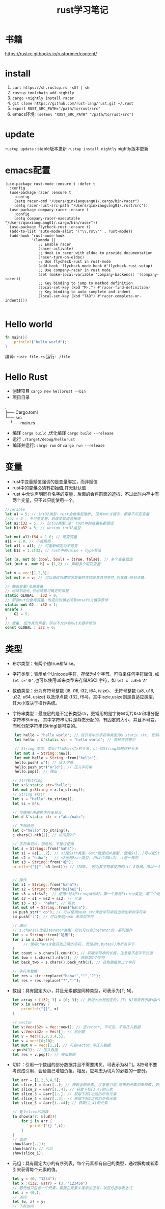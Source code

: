 #+TITLE: rust学习笔记
* 书籍
https://rustcc.gitbooks.io/rustprimer/content/
* install
1. =curl https://sh.rustup.rs -sSf | sh=
2. =rustup toolchain add nightly=
3. =cargo +nightly install racer=
4. =git clone https://github.com/rust-lang/rust.git ~/.rust=
5. ~export RUST_SRC_PATH="/path/to/rust/src"~
6. emacs环境: ~(setenv "RUST_SRC_PATH" "/path/to/rust/src")~
* update
=rustup update= : stable版本更新
=rustup install nightly= nightly版本更新

* emacs配置
#+BEGIN_SRC elisp
(use-package rust-mode :ensure t :defer t
  :config
  (use-package racer :ensure t
    :config
    (setq racer-cmd "/Users/qinxiaoguang01/.cargo/bin/racer")
    (setq racer-rust-src-path "/Users/qinxiaoguang01/.rust/src"))
  (use-package company-racer :ensure t
    :config
    (setq company-racer-executable "/Users/qinxiaoguang01/.cargo/bin/racer"))
  (use-package flycheck-rust :ensure t)
  (add-to-list 'auto-mode-alist '("\\.rs\\'" . rust-mode))
  (add-hook 'rust-mode-hook
            '(lambda ()
               ;; Enable racer
               (racer-activate)
               ;; Hook in racer with eldoc to provide documentation
               (racer-turn-on-eldoc)
               ;; Use flycheck-rust in rust-mode
               (add-hook 'flycheck-mode-hook #'flycheck-rust-setup)
               ;; Use company-racer in rust mode
               (set (make-local-variable 'company-backends) '(company-racer))
               ;; Key binding to jump to method definition
               (local-set-key (kbd "M-.") #'racer-find-definition)
               ;; Key binding to auto complete and indent
               (local-set-key (kbd "TAB") #'racer-complete-or-indent))))

#+END_SRC
* Hello world
#+BEGIN_SRC rust
fn main(){
    println!("hello world");
}
#+END_SRC
编译: =rustc file.rs= 
运行: =./file= 
* Hello Rust
- 创建项目 =cargo new hellorust --bin= 
- 项目目录
#+BEGIN_VERSE
.
├── Cargo.toml
└── src
    └── main.rs
#+END_VERSE
- 编译 =cargo build= ,优化编译 =cargo build --release= 
- 运行 =./target/debug/hellorust= 
- 编译并运行: =cargo run= or =cargo run --release= 
* 变量
- rust中变量赋值强调的是变量绑定，而非赋值
- rust中的变量必须有初始值,其无默认值
- rust 中允许声明同样名字的变量，后面的会将前面的遮挡，不过此时内存中有两个变量，只不过只能使用一个。
#+BEGIN_SRC rust
//varable
let a1 = 5; // int32类型，rust会做类型推断, 没有mut关键字，都是不可变变量
//a1 = 6 ; 不可变变量，若改变其值会报错
let a2:i32 = 5; // int32类型,注: rust中的变量名都很短
let b1:u32 = 5; // unsign int32类型

let mut a11:f64 = 1.0; // 可变变量
a11 = 2.0; // 不会报错
let a11 = a11; // 可重新绑定为不可变
let b12 = 1.2f32; // rust中的value + type写法

let (a, mut b):(bool, bool) = (true, false); // 多个变量赋值
let (mut a, mut b) = (1,2) // 声明多个可变变量

let v = vec![1,2,3];
let mut v = v; // 可以通过创建同名变量的方式改变其可变性,别犹豫,绝对正确.

// 静态变量/全局变量
// 必须初始化,且必须是可确定的常量
static GLOBAL : i32 = 0;
// 带有mut的全局变量，改变的时候必须有unsafe关键字修饰
static mut G2 : i32 = 1;
unsafe {
    G2 = 5;
}
// 常量, 因为其为常量，所以不允许有mut关键字修饰
const GLOBAL : i32 = 0;
#+END_SRC
* 类型
- 布尔类型：有两个值true和false。
- 字符类型：表示单个Unicode字符，存储为4个字节。可将来任何字符赋值, 如 ~let c='秦'~,也可以使用u8来类型来存储ASCII字符，如 ~let x :u8=b'A'~
- 数值类型：分为有符号整数 (i8, i16, i32, i64, isize)、 无符号整数 (u8, u16, u32, u64, usize) 以及浮点数 (f32, f64)。其中iszie,usize则是自适应类型，其大小取决于操作系统。
- 字符串类型：最底层的是不定长类型str，更常用的是字符串切片&str和堆分配字符串String， 其中字符串切片是静态分配的，有固定的大小，并且不可变，而堆分配字符串(String)是可变的。
  #+BEGIN_SRC rust
 let hello = "hello world"; // 双引号中的字符串类型为&'static str, 即其不可变
 let hello : &'static str = "hello world"; // 两种方式等价

 // String 类型，类比[T]和Vec<T>的关系，str和String就是这种关系
 let mut s = String::new();
 let mut hello = String::from("hello");
 hello.push('w'); // 压入字符
 hello.push_str("orld"); // 压入字符串
 hello.pop(); // 弹出

// str转String
let x:&'static str="hello";
let mut y:String = x.to_string();
// String 转str
let s = "Hello".to_string();
let ss = &*s;

// 可使用r来避免字符串转义
let d &'static str = r"abc/nabc";

// 下标访问
let c="hello".to_string();
c.chars().nth(2); // 访问第2个 

// 字符串切片，很危险，不建议使用
let s = String::from("haha");
let s1 = &s[1..2]; // s1是&str类型，&str就是切片类型, 使用&s[..]可以把String类型转为&str类型
let s2 = "haha";   // s2也是&str类型, 所以s2和&s2[..]是一样的
let s3 = String::from("哈");
println!("{}", s3.len()); // 打印3， 因为其字符串使用的utf-8存储，所以一个哈字使用3个字节存储，所以打印3，注意String底层实际上是Vec<u8>，所以其长度也即为Vec<u8>的长度/字节长度，因此为了防止误会，杜绝了对字符串使用索引的操作，如s3[0]是不会编译通过的。而对字符串使用slice操作，如&s3[0..4]通常是很危险的，因为不知道会截取出来什么乱七八糟的玩意,也有可能导致panic的出现


// 操作
let s1 = String::from("haha");
let s2 = String::from("heihei");
let s3 = s1+&s2;  // 使用+号对String操作时，第一个要是String类型，第二个是&str类型,或者&String也可以,因为&String类型会被强转成为&str类型(deref),但是这样操作后s1将会被move, 生成的s3是String类型
let s3 = s1 + &s2 + &s2; // 合法
let s3 = s3 + "haha"; // 可以
let mut s4 = String::from("haha"); 
s4.push_str(" oo"); // 可以使用push_str来给字符串后边添加新的字符串
s4.push('l'); // 可以使用push 来添加字符

// 遍历
// s.chars()也是iterator类型，所以可以有iterator的一系列操作
let s = String::from("哈黑");
for i in s.chars(){
     // 使用chars才能获取正确的字符, 而使用s.bytes()为所有字节
}
let count = s.chars().count(); // 获取字符串的长度，注意是不是字节长度
let two = s.chars().nth(2); // 获取第2个字符
let back_two = s.chars().back_nth(2); // 获取倒数第二个字符

// 字符串替换
let res = str::replace("haha!","!","?");
let res = res.replace("?","!");
  #+END_SRC
- 数组：具有固定大小，并且元素都是同种类型，可表示为[T; N]。
  #+BEGIN_SRC rust
    let array : [i32; 3] = [0; 3]; // 数组大小是固定的，[T; N]用来表示数组N个T类型,[0;3]表示3个0构成的数组
    for x in &array {
        println!("{}", x)
    }

    // vector
    let v:Vec<i32> = Vec::new(); // 空vector, 不可变，不可压入数据
    let v:Vec<i32> = Vec![]; // 宏创建
    let v = Vec![1,2,3,4,5];
    let v = vec![0;10];
    let mut v = vec![1,2]; // 可变vector,可压入数据
    v.push(3); // 压入数据
    let res = v.pop(); // 弹出数据
  #+END_SRC
- 切片：引用一个数组的部分数据并且不需要拷贝，可表示为&[T]。&符号不要考虑成引用，会给自己增加负担，相反，应考虑为切片的必要的一部分。
  #+BEGIN_SRC rust
let arr = [1,2,3,4,5];
let slice_1 = &arr[..]; // 获取全部元素, 注意是引用,原来的元素如果修改，则引用的元素也会修改
let slice_2 = &arr[1..4]; // 获取下标[1,4)的元素
let slice_3 = &arr[1..]; // 获取下标1之后的所有元素
let slice_4 = &arr[..3]; // 获取下标3之前的所有元素
let slice_5 = &arr[1..=4]; // 获取[1,4]的元素

// 有关slice的函数
fn show(arr: &[u8]){
    for i in arr {
        print!("{} ",i);
    }
}
// 调用
show(&arr[..]);
show(&arr); // 可以
show(slice_1);
#+END_SRC
- 元组：具有固定大小的有序列表，每个元素都有自己的类型，通过解构或者索引来获得每个元素的值。
  #+BEGIN_SRC rust
let y = (0, "1234");
let x :(i32, &str) = (3, "123456")
// 若元组只包含一个元素，需要在元素末尾添加逗号，以区分括号表达式
let z = (0,);
// 访问
let (w, z) = y;
// 下标访问
let f = x.0;
let e = x.1;
  #+END_SRC
- 指针：最底层的是裸指针*const T和*mut T，但解引用它们是不安全的，必须放到unsafe块里。
- 函数：具有函数类型的变量实质上是一个函数指针。
- 元类型：即()，其唯一的值也是(), 也称单元类型。
- 结构体
  #+BEGIN_SRC rust
// 1. 通常驼峰命名
// 2. 结构体的中的值默认不可变,且不支持域类型为可变,可通过Cell来模拟
// 3. 结构体域的结尾是逗号,
// 4. 结构体的域默认私有, 可通过pub关键字公开
struct Point{
    x:i32,
    y:i32,
}

// 1. 元组结构体,用()来包裹域,且域无名字
// 2. 通常驼峰命名
// 3. 元组结构体的构造方法可被当做函数传入
struct Color(u8,u8,u8);
// 4. 若元组结构体只有一个域，则其为newtype
struct NewInt(i32);
// 5. 空结构体占用空间为0
struct D;

fn main() {
    let point = Point{x:1, y:2};
    let point2 = Point{..point}; // .. 表达式可以表示copy
    let point3 = Point{x:2,..point}; // .. 表达式可以表示copy
    println!("{}",point.y)
}
  #+END_SRC
** 类型别名
- 可以使用type为一个类型起一个别名,且这两个类型一模一样，只不过名字不一样，不要和golang混淆
- 泛型其实就是使用类型别名的方式实现的。
#+BEGIN_SRC rust
type Age = u32;
#+END_SRC
** 类型转换
- 类型转换的方式是通过as关键字
- 如果转换是合理的，则编译通过，否则编译不通过
#+BEGIN_SRC rust
let var1 : i8 = 41;
let var2 : i16 = var1 as i16;

let i = "haha";
let b = i as u32; // 不合理，编译错误
#+END_SRC
* 输出格式化
#+BEGIN_SRC rust
println!("{}", 1);
println!("{:o}", 9); // 8进制
println!("{:x}", 255); // 16进制
println!("{:X}", 255); //16进制大写
println!("{:p}",&0); // 指针
println!("{:b}",15); // 2进制
println!("{:e}",100000f32); //科学计数
println!("{:?}","test"); //打印Debug trait
println!("{:#?}", ("test1","test2")); // 带换行和缩进的Debug打印
println!("{a} {b} {b}", a="x", b="y"); // 带命名参数的打印
#+END_SRC
* 控制流
** if
#+BEGIN_SRC rust
// 形式1 
if expr1 {

}

// 形式2
if expr1 {

} else if expr2 {

} else {

}

// 形式3
if expr1 {

} else {

}

// 如果使用if-else作为表达式，则其分支中返回的类型必须一致，若else分支省略了，则编译器默认认为else分支的类型为(), 所以下面的写法是错误的
fn test(flag:bool)->i32{
    if flag {
        42
    }
}

// rust 中if是一个表达式,so可以这么写
let x = 5;
let y = if x == 5 {10} else {15};
// rust基于表达式的语言，有且仅有两种语句，1. 声明语句:如let, 2. 表达式语句,在表达式后加';',将表达式变成语句。
// 以;结尾的为语句,语句的返回值为unit (),如 x=5 是一条表达式，而x=5; 是一条语句

// if let是match的简化用法
let x = Some(5);
if let Some(y) = x{
    println!("{}", y);
}
let z = if let Some(y) = x {y} else {0}; // 若x中有值，则赋给z
#+END_SRC
** for
#+BEGIN_SRC rust
// expression 是一个迭代器,如0..10,or [0,1,2].iter()
for var in iterator {

}
// eg :
for x in 0..10 {

}

// 获取索引，使用enumerate()函数
for (i,j) in (0..10).enumerate() {
    // 注意j是引用
    println!("i is {}, j is {}", i, j);
}
#+END_SRC
** while
#+BEGIN_SRC rust
// expr是一个bool的表达式
while expr{

}

// loop类似 while true,一般推荐用loop,其有优化.
loop {

}

// loop中的break后跟一个表达式，则该表达式的值就为loop表达式的值,如
let v = loop { break 10;}; //此时v的值为10
#+END_SRC
** match
#+BEGIN_SRC rust
    // match 类比switch,需符合以下要求
    // 1. 语句以,结尾
    // 2. 若要获取匹配值，使用@符号,通常用于模式匹配中
    // 3. 必须要有_符合来穷举剩余匹配，因rust要求覆盖所有可能
    let mut cnt = 0;
    match cnt {
        0|6 => println!("ha"),
        e @ 1 ... 5 => println!("hei"),
        _ => println!("huhu"),
    }
    // 4. 可通过ref关键字得到某值的引用
    match cnt {
        ref r => println!("got a ref {}", r),
    }
    // 5. 可模糊匹配元组
    let pair = (0, -2);
    match pair {
        (0, y) => println!("y is {:?}", y),
        (x, 0) => println!("x is {:?}", x),
        _ => println!("doesnt match anything"),
    }
    // 6. 可匹配结构体,及枚举
    let origin = Point {x:0, y:0};
    match origin {
        Point{x, ..} => println!("x is {}", x),
    }
    // 也可对struct中的域进行重命名
    match origin {
        Point{x:x1, y:y1} => println!("x is", x1),
    }
    // 7. 除了panic,所有分支的表达式的结果必须相同
    // 后置条件
    let y = false;
    match x {
        4|5 if y => println!("yes"), // 其实就是 (x in 4|5) && (if y)
        _ => println!("no"),
    }
    // 其实上述内容和haskell中的模式匹配基本一样
    // 也可通过let和while进行模式匹配
    let number = Some(7);
    if let Some(i) = number {
        println!("i is {}", i);
    } else {
        println!("doesnt match a number");
    }
    // while let
    while let Some(i) = number {
        if i > 5 {
            println!("i is gt 5");
            break;
        } else {
            println!("i is small than t");
        }
    }
#+END_SRC
* 函数
#+BEGIN_SRC rust
// fn 开头，可以多个参数，最多一个返回值
fn add_one(x: i32) -> i32 {
    // 若以;结尾，则返回()
    x + 1
}

// 但是可以利用元组来达到返回多个值的效果
fn get_two() -> (i32,i32){
    (1, 2)
}

// 发散函数，使用!作为返回类型,其实和golang的panic或者java的exception一个意思
fn diverging() -> !{
    panic!("this function will never return");
    }
//发散函数返回值可以赋值给任何类型
fn test() -> i32{
    diverging()
}

// 函数也可以使用模式匹配
fn print_id((_, age):(&str, i32)) {
    println!("my age is {}",age);
}

// 若函数不加返回值，则其返回(), 即fn main() 和 fn main() -> () 是等价的。
fn main(){
    // 匿名函数
    // rust中的函数，最后一个表达式的值默认作为返回值。
    let plus_num = |x:i32| x+num;
}

// 使用impl关键字来为enum,struct等类型创建方法
struct Person {
    name :String,
}

impl Person {
    fn new(n: &str) -> Person{
        Person {
            name: n.to_string(),
        }
    }

    fn greeting (&self){
        println!("{} say hello.", self.name);
    }
}

// 函数作为一等公民，可通过type为某个函数类型定义别名
fn inc (n : i32) -> i32{
    n + 1
}
type IncType = fn(i32) -> i32;
let func: IncType = inc;
func(3);

// 函数作为返回值
fn get_func(n: i32) -> fn(i32) -> i32{
    // rust 支持在函数中定义函数，但是不能使用该函数外的变量，若要使用，则需要使用闭包
    fn inc(n:i32) -> i32{
        n+1
    }
    inc
}

// 函数可以用const关键字修饰，这样函数可以在编译阶段执行，返回值也被视为编译器常量,如
#![feature(consts_fn)]
const fn cube(num :usize) -> usize {
    num*num*num
}
#+END_SRC

* 测试
#+BEGIN_SRC rust
// 单元测试，需要将tests模块放入相同的文件里，并用#[cfg(test)]标注, #[cfg(test)]注解告诉Rust,只在运行cargo test的时候才执行, 而在cargo build的时候不执行
#[cfg(test)]
mod tests {
     #[test] // 需要使用#[test]注解来表明该函数是测试函数, 使用cargo test来运行测试函数
     #[should_panic] // 测试panic,若有panic成功，若无panic失败
     fn it_works() {
          assert_eq!(2 + 2, 4);  // 测试相等
          assert_ne!(2 + 1, 4);  // 测试不等
          assert!(true); // assert!参数传递为bool
          assert!(false,
               "自定义输出信息 {}", "哈"
          )
     }

     #[test]  // 通过Result来判断测试结果
     fn get_result() -> Result<(), String>{
          if true{
               Ok(())
          } else {
               Err("hei".to_owned())
          }
     }
}

// 集成测试需要在和src的同级目录下创建一个tests目录,例如创建一个main_test.rs文件，里面不需要#[cfg(test)]及mod tests做标注， 同样该文件也只有在运行cargo test的时候才会执行
#+END_SRC
* trait
类似golang的interface,但有很大不同
#+BEGIN_SRC rust
trait HasArea {
    fn area(&self) -> f64; // 第一个参数使用&self,则其称为方法，可以使用小数点调用，若没有&self，则为静态函数，可以使用::来调用
    // self, Self都是关键字，其中Self是类型，self是变量名, 
    // self 也分几种类型，如self, &self, &mut self，他们都是self:Self， self:&Self, self &mut Self 的简化版本

    // 默认方法，无须实现,也可重写
    fn default(&self) -> f64{3.14f64}
}
// 实现
struct Cycle{
    x : f64,
    y : f64,
    radius: f64,
}

impl HasArea for Cycle {
    fn area(&self) -> f64 {
        std::f64::consts::PI * (self.radius * self.radius)
    }
}

use std::fmt::Debug;
// 泛型约束,T必须实现Debug
fn foo<T: Debug>(s: T) {
    println!("{:?}", s);
}

use std::fmt::Debug;
// 泛型约束, T必须实现Debug和Clone两个trait
fn foo<T: Debug + Clone>(s: T) {
    s.clone();
    println!("{:?}", s);
}

//利用 where 从句简化/美化代码
fn foo<T, K>(x: T, y: K) where T: Clone, K: Clone + Debug {
    x.clone();
    y.clone();
    println!("{:?}", y);
}

// 或者
fn foo<T, K>(x: T, y: K)
    where T: Clone,
          K: Clone + Debug {
    x.clone();
    y.clone();
    println!("{:?}", y);
}

// trait 继承
trait Foo {
    fn foo(&self);
}

trait FooBar : Foo {
    fn foobar(&self);
}

// 但实现时比较特殊
struct Baz;

// 只能实现自己里面有的方法
impl Foo for Baz {
    fn foo(&self) { println!("foo"); }
}

impl FooBar for Baz {
    fn foobar(&self) { println!("foobar"); }
}

// 可以为内置类型添加一些方法，如为i32添加方法
impl SomeTrait for i32 {
    fn xxx
}

// trait不可被当做参数传递,如下列代码是错误的
fn test(args: HasAres) -> i32{}
// 若想实现以上效果，需要使用泛型来实现
// derive 和haskell中一样
// 可以不必手动的实现一些trait，通过derive来派生
// 能被derive的trait有:Clone, Copy, Debug, Default, Eq, Hash, Ord, PartialEq, PartialOrd
#[derive(Debug)]
struct Foo;
#+END_SRC
* 泛型
- 泛型可以有默认值
  #+BEGIN_SRC rust
 struct S<T=i32>{
     data:T
 }  
  #+END_SRC
- 如果指定泛型参数，就必须被使用，否则编译不通过
- 泛型用于函数中
  #+BEGIN_SRC rust
  fn test<T>(args:T) -> bool{}
  fn test<T1,T2> (args1 :T1, arg2:T2) -> bool {} // 多个泛型参数
  #+END_SRC
- 可以通过泛型来实现函数重载功能，但是rust中没有同一个函数不同数量参数的函数重载
- impl中的泛型, 在impl块中出现的泛型参数，需要在impl关键字后边用尖括号声明
 #+BEGIN_SRC rust
impl<T,U> Into<U> for T
    where U: From<T>
{
    fn into(self) -> U {
        U::from(self)
    }
}
 #+END_SRC
- 泛型参数约束有两种方式，1. 在泛型参数声明时使用冒号 2. 使用where子句, 使用冒号的方式一定可以转成where，但使用where的却不一定能转成冒号
 #+BEGIN_SRC rust
 // 1.
 fn max<T: Ord>(a: T, b:T)->T{}
 // 2.
 fn max<T>(a:T, b:T)->T
    where T: Ord
 #+END_SRC
- 关联类型，也是泛型参数如Iterator中有一个关联类型为Item，在使用的时候可以通过名字进行关联
  #+BEGIN_SRC rust
trait Test{
    type N; // N即为一个关联类型
    fn test(&self) -> Self::N;
}

// 如果要实现的话
impl Test for i32{
    type N = i32;
    fn test(&self) -> i32 {}
}
 #+END_SRC
- 一般来说，在尖括号里存在的是输入类型参数，在trait内部存在的关联类型是输出类型参数
* 所有权
1. rust中没有变量的概念，而是标识符和资源的概念
2. rust中变量不会初始化默认值
3. ~a=100~ ,表示让100这个资源和a这个标识符进行绑定
4. 离开作用域后，作用域中的变量绑定的内存(无论是否是常量),以及所有者变量一起被销毁.
5. 使用let可以把资源所以权从一个绑定转移到另一个绑定, ~let 标识符A = 标识符B~ 表示把B绑定的资源的所有权转移给A,转移后,A不绑定任何内容, 若继续使用就会报错.如:
  #+BEGIN_SRC rust
  let a = 1i32;
  let b = a; // 1i32此时被绑定给b， a无绑定值
  println!("{}",a); // 报错

  // 第二个例子
  let v = vec![1,2,3];
  fn take(v:Vec<i32){}
  take(v);
  println!("{}",v); // 报错, v指向的资源所有权已经被重定向给函数take中的变量。可以理解为执行take(v)时候，先进行了资源绑定
  #+END_SRC
  #+BEGIN_VERSE
 Before move:
 a <=> 内存(地址：A，内容："xyz")
 After move:
 a
 b <=> 内存(地址：A，内容："xyz")
 #+END_VERSE
6. rust中规定，一个资源同一时刻只有一个owner.
7. 若被move的变量实现了Copy，那么move时候会拷贝资源到新的内存取余，并把新的内存区域内容binding给新变量, 在rust中,基本数据类型均实现了Copy特性.
 #+BEGIN_VERSE
 Before move:
 a <=> 内存(地址：A，内容：100)
 After move:
 a <=> 内存(地址：A，内容：100)
 b <=> 内存(地址：B，内容：100)
 #+END_VERSE
8. 基本类型的浅拷贝和深拷贝的作用一样, 浅拷贝可以理解为仅仅拷贝了内存地址。而String类型若要实现深拷贝，则需要使用Clone特性。
   #+BEGIN_SRC rust
   let a: String = String::from("xyz");
   let b = a.clone();  // <-注意此处的clone
   #+END_SRC
9. rust中不使用mut修饰的变量为不可变变量，这个不可变变量的意思是绑定不可变。绑定不可变的变量不允许再次绑定且不允许修改资源内容。使用mut可以将其变更为可变变量，可变变量允许重新绑定，且允许修改绑定的内容。
10. 若一个struct中的所有域的类型都实现了Copy特性，那么此类型就可以实现Copy特性,否则不能通过derive派生实现。
11. move关键字常用在闭包中，强制闭包获取所有权
12. &符号表示borrowing,其不会发生所有权move,如 ~let x:Vec<i32> = vec!(1i32,2,3); let y = &x~, borrowing的规则为
    - 同一作用域，特定数据最多只有一个可变借用（&mut T），或者2。
    - 同一作用域，特定数据可有0个或多个不可变借用（&T），但不能有任何可变借用。
    - 借用在离开作用域后释放。
    - 在可变借用释放前不可访问源变量。
13. borrowing也分不可变借用(&T)和可变借用(&mut T)，不可变借用只读,而可变借用可读写，但其借用的对象也要有可变性.但要注意区分mut修饰变量和修饰借用时的区别
    #+BEGIN_SRC rust
    let p = &mut v; // 表示p是对v的可变借用,但是p无法重新绑定
    let mut p = v; //表示p是可以重新绑定的
    // mut修饰变量时强调的是绑定关系。
    #+END_SRC
14. 可变借用未释放时，原变量无法访问
    #+BEGIN_SRC rust
    let mut x = 1_i32;
    let p = &mut x;
    x = 2;  // 编译报错，因x已被借用，无法访问和修改
    println!("{}", x);
    #+END_SRC
15. ~let y = &mut x~ 和 ~let mut y = &mut x~ 的区别是，第二个y还可以被可变借用，而第一个则不可被可变借用。
16. ='a= 是lifetime的标识符,类比泛型中的T名字。
* 生命周期
1. 生命周期符号使用单引号开头，与泛型类型的参数是一样的，都是先声明后使用。
   #+BEGIN_SRC rust
   fn test<'a>(arg: &'a T) -> &'a i32{
   
   }
   #+END_SRC
2. 若生命周期a比生命周期b长，则记为 ='a:'b=  
3. 'static是一个特殊的生命周期，表示程序从开始到结束的整个阶段
4. 在实际调用的时候，生命周期会被特化为对应的参数，如
   #+BEGIN_SRC rust
   fn test<'a>(arg1:&'a i32, arg2 : &'a i32) -> &'a i32{}
   let x = 1;
   let y = 2;
   test(&x, &y); // 虽然x和y的生命周期不相等，但是其只要满足 x:'a, y:'a即可行
   #+END_SRC
5. 若自定义类型中的成员包含生命周期参数，那么该类型也必须有生命周期参数
   #+BEGIN_SRC rust
   struct Test<'a> {
         member :&'a str
   }
   // 实现的时候也要先声明生命周期,其中impl后跟的泛型是声明，而Test后跟的泛型是使用
   impl <'a> Test<'a> {
        fn Test<'a>()
   }
   #+END_SRC
6. 生命周期是可以省略的，其对省略的生命周期会自动补全，补全规则为
   1. 每个带生命周期参数的输入参数，对应不同的生命周期参数
   2. 如果只有一个参数带生命周期参数，那么返回值的生命周期也被指定为该参数
   3. 如果有多个参数，但其中有&self, &mut self,那么返回值的生命周期被指定为该参数
   4. 若以上都不满足，则不能补全
   #+BEGIN_SRC rust
   fn get_str(s: &String) -> &str // 可自动补全，符合条件2, 所以其补全为
   fn get_str<'a>(s:&'a String) -> &'a str
   #+END_SRC

* 析构
- 两种方式执行析构.1. 手动调用std::mem::drop()方法 2. 实现std::mem::Drop trait.
- 其中std::mem::drop()方法是一个空的函数体,其执行时实际是调用move语义。且参数只能是T类型，而不是&T类型。
- 实现std::mem::Drop的trait后，生命周期结束后会自动执行对应的方法。不允许手动调用。且该trait的drop方法的参数类型是&mut Self
- 使用下划线绑定一个变量，这个下划线对应的变量会当场执行析构
- 实现Drop的同时不能实现Copy
* 智能指针
智能指针多了两个trait, Deref用来解引用，使得智能指针可以直接对指向的内容进行操作，Drop用来析构
** 内部可变性
rust在不使用mut来修饰变量时候，其内部是不能发生改变的，比如 ~let v = vec![1,2,4]~ 此时对v使用v.push方法是会报错的，而内部可变性是说，在不使用mut来修饰变量时，也可改变内部状态，如Cell 
** Box
Box将数据存储在堆上，而非栈上, 一般用于以下情形
1. 递归数据结构，如链表，二叉树,Box有已知的大小
2. 与dyn配合使用,dyn粗粒度理解为多态，即无法明确其具体类型时，如Box<dyn Animal>
#+BEGIN_SRC rust
// 1.递归数据
pub struct List{
     // 首先明确为什么用Box，因为不用Box,则指定为List类型，List类型是递归类型，所以无法明确其大小，而使用指针可以明确大小
     // 其次明确为什么使用Option,因为next可能为空，而rust没有空的概念，要表示空的概念，需要使用Option类型.
     next:Box<Option<List>>,
     value:i32,  // 以i32举例
}
// 创建的方式
let l = List{
     next: Box::new(None),
     value: 18,
};
#+END_SRC
** Cell
- Cell类似一个壳,把数据包裹在里面，所有指针只能指向Cell，不能指向数据,修改数据只能通过Cell来完成,用户无法创建一个直接指向数据的指针
-  以下代码是可以编译通过的
#+BEGIN_SRC rust
use std::cell::Cell;

fn main() {
    let data = Cell::new(1); // 没有使用mut修饰
    data.set(2); // 可改变内部状态
    let _p = &data; 
    println!("{:?}",data); // 在存在p引用的时候也可访问
}
#+END_SRC
** RefCell
- RefCell是另外一个提供内部可变性的类型,Cell无法提供一个直接指向内部数据的指针，而RefCell可以,RefCell用于单线程场景
- 如代码
#+BEGIN_SRC rust
use std::cell::RefCell;

fn main() {
    let data = RefCell::new(vec![1,2,3]);
    let p1 = &data;
    let p2 = &data;
    p1.borrow_mut().push(4); // borrow_mut可以获取一个指向内部数据的可变指针，向vec这样的数据，只有获取到了指针才能做修改
    p2.borrow_mut().push(5);
    println!("{:?}",data);
}
#+END_SRC
** 解引用
- 实现std::ops::Deref或std::ops::DerefMut
- 解引用是编译器的一种自动机制,在某些场景会隐式的启动
- 通过解引用可以方便的直接对其内部的数据进行操作，而不用先获取内部数据的指针再进行操作
- deref方法返回的是&T而不是T。
- 针对*y，会自动转换为*(y.deref())
- 如String类型实现了向目标类型str的解引用的转换
  #+BEGIN_SRC rust
  fn main() {
      let s = "hello";
      println!("{:?}",s.len());
      println!("{:?}",(&s).len());
      println!("{:?}",(&&s).len());  //均能打印出结果
  }

  // len的函数是
  fn len(&self) -> usize
  // 那么为什么使用 (&&&&s).len()也能调用呢，原因是在(&&&&s)中找不到len()方法，则尝试他的deref,变成(&&&s)，再寻找len方法，依次类推，直到找到为止。
  #+END_SRC
-  如Rc实现了Deref
  #+BEGIN_SRC rust
  use std::rc::Rc;
  
  fn main() {
      let s = Rc::new(String::from("haha"));
      println!("{:?}",s.bytes());  // 此处进行了解引用,获取到了String类型，而String类型没有bytes方法，所以其也进行解引用，获取到了&str类型，接着就可以调用bytes方法
  }
  #+END_SRC
- Vec<T>也实现了Deref,目标类型是[T]，所以可以通过deref来获取&[T]的切片
- 若s实现了Deref，则 ~&*s~ 等效与s.deref()
- 若某个结构存在方法A(),而其deref也存在方法A()，那么要调用deref的方法A()，只能手动调用
  #+BEGIN_SRC rust
// 以下代码是编译不通过的,原因是&s是String类型，而分支中的"hehe"是&'static str类型,此时编译器并没有对s进行自动deref
let s = String::from("hehe");
match &s {
    "hehe" => println!("{:?}","hehe"),
    _ => println!("{:?}","heihei"),
}
// 此时需要我们自己deref,deref的方式有如下
// 1. s.deref()
// 2. &*s
// 3. s.as_ref()
// 4. s.borrow()
// 5. &s[..]
// 所以实现字符串匹配可以这么写
match s.deref(){
    "hehe" => println!("{:?}","hehe"),
    _ => println!("{:?}","heihei"),
}
  #+END_SRC
- 解引用强制多态， 是说当一个变量传递给一个函数时，若该函数接收的类型不是传入的类型，会强制的通过deref来解引用为需要的类型，如函数fn test( s:&str) 需要的是&str类型，但是传入&String也可以，因为&String会被强制解引用为&str类型, 也可以传入&Box::new("haha".to_string())类型
** 引用计数
- std::rc::Rc和std::rc::Arc类型都提供了引用计数功能，一块数据当所有引用都消亡时，该数据的内存才会释放
- Rc类型的引用计数是普通整数操作，只能在单线程中，而Arc的引用计数是原子操作，可以在多线程中
- 其创建引用的方式使用clone，如
  #+BEGIN_SRC rust
    let s = Rc::new(String::from("hehe"));
    let r1 = s.clone();
    let r2 = s.clone();
    
    let r3 = Rc::clone(&s); // 但是一般建议使用这种方式，与*.clone()方法区别出来
    println!("{:p} {:p}",&*r1, &*r2);  // &*s 相当于s.deref() ,打印出来的地址是一样的,说明r1和r2指向的数据是同一个
  #+END_SRC
* unsafe
- unsafe可用于修饰函数fn, 代码块，trait,impl等
- unsafe具有传递性，具有unsafe性质的函数，其调用者也必须有unsafe修饰
- Rust中提供了两种裸指针，*mut T和*const T，可以通过*mut T修改所指向的数据，而*const T不能，但在unsafe中，这两个指针可以互换
  - 裸指针可以为空，且不保证裸指针一定指向一个合法的地址
  - 裸指针不会执行任何自动化清理工作
  - 裸指针复制操作执行的是简单的内存浅复制
  - 创建裸指针是安全的，只有在对裸指针解引用才是不安全的，如
    #+BEGIN_SRC rust
    let mut y : u32 = 1;
    let raw_mut = &mut y as *mut u32 as *mut i32 as *mut i64; //安全的, 可以通过as来进行类型转换，转换后就可以当做另一种类型来进行操作, 但是需要注意的是，如果将u32强转为i64,在对其进行赋值的时候，就会影响到本来不属于u32的内存地址
    unsafe {*raw_mut = 2;} // 不安全的，必须在unsafe块中
    println!("{:?}",y);
    #+END_SRC
- 标准库中有个std::intrinsics模块，该模块的函数是在编译器内部实现，在使用的时候需要使用unsafe来修饰，这些函数不是准备直接提供给用户使用的
  - transmute函数可以执行强制类型转换，把一个T类型参数转换为U类型返回值,但其内部的二进制值不变,且必须满足两者的size是一样的。其实我们也可以通过as来进行实现，但是不能实现size一样的约束条件
  - transmute_copy函数是对引用进行的copy操作，其参数是引用类型，而transmute参数是T类型,且有move语义,如查看Vec的内存表示
    #+BEGIN_SRC rust
    let v = vec![1,2,3];
    unsafe {
        let t : (usize,usize, usize) = std::mem::transmute_copy(&v);
        println!("{} {} {}", t.0, t.1, t.2);
    }
    #+END_SRC
* 闭包
- 匿名函数，具有捕获外部变量的能力,也被称为lambda表达式
- 其特点是访问外部变量，而函数不可访问外部变量
- 匿名函数可以省略类型，编译器会根据上下文环境自动推倒，但是同一个匿名函数不能有两种语义。
 #+BEGIN_SRC rust
let add = |x:i32, y:i32|->i32 {return x + y};
let add = |x,y|x+y;
 #+END_SRC
- 使用move关键字来修饰闭包，可以将闭包中使用的外部变量自动move，并可以将对应的闭包传递到函数外部,通常用于将变量传递到函数外部
- Fn/FnMut/FnOnce, FnOnce对应的self是self,FnMut是&mut self, Fn是&self，对于一个闭包，他会尽量impl Fn，依次尝试impl FnMut, FnOnce,这些都是编译器自动分析出来的。
- 举个例子
  #+BEGIN_SRC rust
let v = vec![1,3,3];
let d = ||drop(v);// 其中std::mem::drop(d:T)中参数是T类型，所以v是会被move到闭包中,那么他对应的trait是FnOnce,因为Fn和FnMut都行不通(都需要&self引用，但是闭包中并没有v的引用),所以生成的闭包只能调用一次。
d();
d(); // 调用失败

// 同理，生成Fn的方式也和闭包使用的外部变量的方式有关，如
let v = vec![1,3,3];
let d = || for i in &v{println!("{:?}",i)};
d();
d(); // d闭包使用的外部环境v是引用类型，所以其对应的trait是Fn，对应的self是&self,不存在move语义，所以其可以调用多次
  #+END_SRC
- 每个闭包，编译器都会为其生成一个匿名结构体类型
- 静态分派/动态分派
 #+BEGIN_SRC rust
// trait可以返回，但是不能直接返回，如有trait Animal,那么函数不能这么写 fn test()->Animal
// 因为编译器不知道Animal占用多少空间,即不知道trait占用多少空间，但是有以下两种写法
// 1. 静态分派，表示返回的trait具体是哪个，在编译时期就确定了下来， 其使用泛型及impl trait来完成
fn test(arg:Animal) // 入参可以直接使用Animal来表示，这种是静态分派·
fn test() -> impl Animal // 表示返回的类型实现了Animal的trait
// 2. 动态分派，表示具体调用的trait是在执行阶段才能确认
fn test(arg:Box<dyn Animal>) // 虽然trait不知道空间，但是Box可以知道,Box中传入一个trait object,这种就属于动态分派，在运行期确定调用的哪个函数,dyn是一个关键字，目前未稳定，表示trait中的具体类型是动态的
 #+END_SRC
- trait object,例如trait Animal ,那么dyn Animal 就是一个动态大小类型(DST),而&dyn Animal, &mut dyn Animal, Box<dyn Animal>,Rc<dyn Animal> 都是trait object
* 协程
** 生成器
- 生成器是协程的基础,生成器和闭包的语法很像，当闭包中有yield关键字的时候，它就不是一个闭包，而是一个生成器。
- 但有yield关键字时，编译器自动为该闭包生成一个方法resume(),要运行该闭包(生成器)时，使用resume()方法
- yield与return相似，会返回一个值，但是下次调用resume()方法时，会从yield的地方继续运行
- yield 返回的值需要使用GenerateState::Yielded(v)来接收，而return的返回值使用GenarateState::Complete()接收,当返回了Complete时候，就不能在调用resume方法
** 协程
- async/await, async关键字可以修饰函数闭包和代码块:
  #+BEGIN_SRC rust
async fn f1(arg : u8) -> u8 {} 
// 等同于,
fn f1(arg : u8) -> impl Future<Output = u8>
// await只能在async中出现，其表示的含义是，若异步的程序没有执行完毕，那么其会进行yield，暂时退出该Future,每当调度器恢复其执行，都会通过poll来查看异步程序运行状态，直到运行完毕,
async fn fetch(client hyper::Client) -> io::Result<String> {
    let res = await!(client.get("http://www.baidu.com"))?;
    if !res.status().is_success(){
        return Err(..);
    }
    Ok("something")
}
// 可以看到使用async/await写代码逻辑，与非异步的程序的代码逻辑是类似的
  #+END_SRC
- Future:基于生成器实现，他内部有一个方法是poll,该poll方法用于查看当前协程的运行状态, Future具有能在某个状态中断执行的特性，在某个时刻恢复执行的特性，其都是使用yield来实现的.
* 线程
#+BEGIN_SRC rust
use std::thread;
// 创建线程
thread::spawn(move || {
    // 线程内部逻辑
});
let t = thread::spawn(move || {});
t.join() // join()方法可以等待线程执行完毕

// Builder可以为线程指定更多参数信息
thread::Builder::new().name("thread name".to_string()).spawn(move || {});

// trait Send
// 线程中的数据需要满足trait Send
// 如果一个类型可以安全的从一个线程move到另一个线程，那它就是move类型。
// 不包含引用的类型都是Send，因为在move的时候，它和原来的线程就没有什么关系了。
// 典型的Rc就不是Send类型，因为其在被move的时候，不会进行引用+1，而相对的Arc则是Send类型。

// trait Sync
// 表示若T实现了Sync,则在不同的线程使用&T访问同一个变量时是安全的
// 如i32等基础数据类型，都是Sync类型，因为&i32是只读的，多个线程访问没有问题。
// 具有内部可变性且没有考虑线程同步的都是非Sync类型的，如Cell<T>,RefCell<T>
#+END_SRC
** 管道
#+BEGIN_SRC rust
use std::thread;
use std::sync::mpsc::channel;

fn main() {
    // tx 是输入，发送者，rx是接收者
    // 发送者可以有多个，接收者只能有一个,mpsc意为multiple provider single consumer
    let (tx, rx) = channel(); // 使用channel创建的管道是异步管道，其可以无限制的塞数据
    let (tx2,rx2) = sync_channel(0); // 使用sync_channel创建的管道是同步管道，参数指定管道队列的长度，若无法塞数据则阻塞， 和golang的channel的效果一样
    let tx1 = tx.clone();  // 使用clone方法来增加一个发送者
    thread::spawn(move ||{
        for i in 1..10{
            tx.send(i); // 使用tx.send发送值，且该管道没有大小限制，可以一直赛数据，到内存塞满都是可以的
        }
    });


    // 使用rx.recv() 接收管道值，若无值则阻塞
    while let Ok(r) = rx.recv(){
        println!("{:?}",r);
    }
}
#+END_SRC
* STD
** Vec
#+BEGIN_SRC rust
fn testVec(){
     let mut v = Vec::new();
     v.push(1);  // 添加数据
     v.push(2);
     v.push(3);
     v.pop(); // 删除数据
     v.first(); // 获取第一个数据，Option<&T>类型
     v.last(); // 获取最后一个数据，Option<&T>类型
     v.remove(0);// 删除下标的元素
     v.get(2);// 获取数据,获取的数据实际上也是引用
     let mut vi = &mut v[1]; // 使用borrow引用获取数据, 注意前一个mut是修饰变量vi的，意为vi是否能重新绑定，或被绑定为mut类型
     *vi = 3;
     println!("{:?}",v);

     let v3= &mut v[..1]; // 这种返回的不是Vec<>类型，而是&mut [i32]类型,所以不能够push数据，只能修改数据
     v3[0] = 5; // 注意 不需要*v3[0] = 5, 因为加下标本身就是一个指针，考虑c++语言中的情形
     println!("{:?}", v);
     // 遍历元素，注意使用borrow,否遍历完毕后，数据被move
     for i in &v{
          println!("{:}",i);
     }

     println!("{:?}", v);
     // 若想在遍历的时候同时修改,需要使用mut
     // 若遍历的元素是&v, 则i为&T
     // 若遍历的元素是v, 则i 为T
     // 若遍历的元素是&mut v, 则i 为&mut T
     for i in &mut v {
          *i = 0;
     }

     println!("{:?}", v);
}
#+END_SRC
** HashMap
#+BEGIN_SRC rust
fn test_hashmap(){
     // 使用zip来创建
     let vec1 = vec!["haha"];
     let vec2 = vec!["hwihwi"];
     // 但是需要指名HashMap的类型,使用下划线即可，rust会通过vec推断出类型
     let mut map :HashMap<_,_>= vec1.iter().zip(vec2.iter()).collect();
     // 新建
     let mut map:HashMap<&str,&str> = HashMap::new();
     // let mut map = HashMap::with_capacity(5);
     // 插入数据
     // 注意插入数据是k,v，但是获取数据时使用的是&k
     map.insert("haha","hwihwi");

     println!("{:?}",map);
     // 使用get来获取值, 注意get中传入的参数是引用类型，所以需要加上&符号
     let v = map.get("haha");
     println!("{:?}",v);

     // 遍历, 注意此时的key,value也是引用类型
     for (key, value) in &map {

     }
     // 可以使用entry来获取键值对，如果发现无该键值对，可以使用or_insert来为其添加默认值,or_insert返回V的可变引用
     let v =  map.entry("haha").or_insert("huhu");
     *v = "lala"; // 可以使用or_insert返回的可变引用来修改map内部的值
     println!("{:?}", map);
     // 修改对应的值
     let e = map.insert("haha","hqhq");
}
#+END_SRC
* 错误
1. 问号运算符，如果结果是Err，则提前返回，否则继续执行
2. 问号运算符返回的是Result<>类型，所以?无法在main函数中运行
* cargo
cargo为项目管理工具，类比java的maven,c++的cmake等。
cargo的默认规则:
- cargo.toml和cargo.lock文件总是位于项目根目录下。
- 源代码位于src目录下。
- 默认的库入口文件是src/lib.rs。
- 默认的可执行程序入口文件是src/main.rs。
- 其他可选的可执行文件位于src/bin/*.rs(这里每一个rs文件均对应一个可执行文件)。
- 外部测试源代码文件位于tests目录下。
- 示例程序源代码文件位于examples。
- 基准测试源代码文件位于benches目录下。
** cargo.toml和cargo.lock
开发只需关心cargo.toml不需要关心cargo.lock,cargo.toml中是项目依赖的信息及版本，可对该文件进行自定义的更改。
* IO
#+BEGIN_SRC rust
// 读取命令行参数  use std::env;
let args:Vec<String> = env::args().collect();
// 读取无效的Unicode字符 
let args:Vec<String> = env::args_os().collect();

// 读取文件，返回String内容 use std::fs;
let contents = fs.read_to_string(filename);

#+END_SRC
* 宏
-  实现宏有两种方式，1使用标准库macro_rules!实现,2通过提供编译器扩展实现。
#+BEGIN_SRC rust
// 1. macro_rules
macro_rules! hashmap{
    // 第一个括号表示输入参数方式
    // +表示一个或者多个，*表示0个或多个
    ($($key: expr => $val: expr),*) => {
        {
            let mut map = std::collections::HashMap::new();
            $(map.insert($key, $val);)*  // 也可通过*符号扩展
            map
        }
    }
}

// 调用
hashmap!['A'=>1,'B'=>2];

// 实现println函数
macro_rules! myPrintln{
    ($format:expr, $input:expr)=>{
        println!($format, $input);
    }
}
// 调用
myPrintln!("{:?}",someVal);

// 定义函数
#+END_SRC
* demo
** 编写minigrep
代码目录
#+BEGIN_VERSE
.
├── Cargo.lock
├── Cargo.toml
├── minigrep.iml
├── poem.txt
├── src
│   ├── lib.rs
│   └── main.rs
#+END_VERSE
lib.rs
#+BEGIN_SRC rust
use std::{env,fs, process, error::Error};

pub struct Config {
    query : String,
    fileName: String,
}

// Box 和dyn Error 配合使用的原因是，dyn Error是动态的，不明确大小的，而Box会将这种动态的数据放在堆上，符合Box的使用思路
pub fn run(config :Config) -> Result<(), Box<dyn Error>>{
    let contents = fs::read_to_string(config.fileName)?;

    for line in search(&config.query,&contents) {
        println!("{}", line);
    }
    Ok(())
}

fn search<'a>(query: &str, contents: &'a str) -> Vec<&'a str> {
    let mut result = vec![];
    for line in contents.lines(){
        if line.contains(query) {
            result.push(line);
        }
    }
    result

    // 使用iter的写法
    /// contents.lines()
    ///    .filter(|line|line.contains(query))
    ///    .collect()
}

impl Config {
    pub fn new(args:&[String]) -> Result<Config, &'static str>{
        if args.len() < 3 {
            return Err("not enough params");
        }
        let query = args[1].clone();
        let fileName = args[2].clone(); // 不使用clone,则为引用

        Ok(Config{
            query,
            fileName,
        })
    }
}


#[cfg(test)]
mod tests {
    use super::*;

    #[test]
    fn one_result(){
        let query = "duct";
        let contents = "\
Rust:
safe, fast, productive.
Pick three.";
        assert_eq!(
            vec!["safe, fast, productive."],
            search(query, contents)
        );
    }
}
#+END_SRC

main.rs
#+BEGIN_SRC rust
use std::env;
use std::process;

use minigrep;
use minigrep::Config;

fn main() {
    let args : Vec<String> = env::args().collect();
    let config = Config::new(&args).unwrap_or_else(|err|{
        eprintln!("config new runs err : {}", err);
        process::exit(1);
    });

    // 使用if let和unwrap_or_else的区别是，unwrap需要取到Result中的值, if let不需要unwrap(即取值)
    if let Err(err) = minigrep::run(config) {
        eprintln!("run error : {}", err);
        process::exit(1);
    }
}
#+END_SRC
